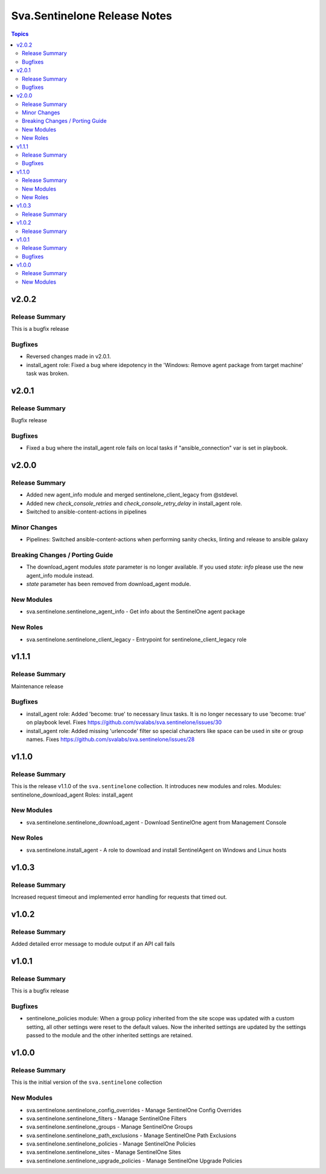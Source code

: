 =============================
Sva.Sentinelone Release Notes
=============================

.. contents:: Topics

v2.0.2
======

Release Summary
---------------

This is a bugfix release

Bugfixes
--------

- Reversed changes made in v2.0.1.
- install_agent role: Fixed a bug where idepotency in the 'Windows: Remove agent package from target machine' task was broken.

v2.0.1
======

Release Summary
---------------

Bugfix release

Bugfixes
--------

- Fixed a bug where the install_agent role fails on local tasks if "ansible_connection" var is set in playbook.

v2.0.0
======

Release Summary
---------------

- Added new agent_info module and merged sentinelone_client_legacy from @stdevel.
- Added new `check_console_retries` and `check_console_retry_delay` in install_agent role.
- Switched to ansible-content-actions in pipelines

Minor Changes
-------------

- Pipelines: Switched ansible-content-actions when performing sanity checks, linting and release to ansible galaxy

Breaking Changes / Porting Guide
--------------------------------

- The download_agent modules `state` parameter is no longer available. If you used `state: info` please use the new agent_info module instead.
- `state` parameter has been removed from download_agent module.

New Modules
-----------

- sva.sentinelone.sentinelone_agent_info - Get info about the SentinelOne agent package

New Roles
---------

- sva.sentinelone.sentinelone_client_legacy - Entrypoint for sentinelone_client_legacy role

v1.1.1
======

Release Summary
---------------

Maintenance release

Bugfixes
--------

- install_agent role: Added 'become: true' to necessary linux tasks. It is no longer necessary to use 'become: true' on playbook level. Fixes https://github.com/svalabs/sva.sentinelone/issues/30
- install_agent role: Added missing 'urlencode' filter so special characters like space can be used in site or group names. Fixes https://github.com/svalabs/sva.sentinelone/issues/28

v1.1.0
======

Release Summary
---------------

This is the release v1.1.0 of the ``sva.sentinelone`` collection. It introduces new modules and roles.
Modules: sentinelone_download_agent
Roles: install_agent

New Modules
-----------

- sva.sentinelone.sentinelone_download_agent - Download SentinelOne agent from Management Console

New Roles
---------

- sva.sentinelone.install_agent - A role to download and install SentinelAgent on Windows and Linux hosts

v1.0.3
======

Release Summary
---------------

Increased request timeout and implemented error handling for requests that timed out.

v1.0.2
======

Release Summary
---------------

Added detailed error message to module output if an API call fails

v1.0.1
======

Release Summary
---------------

This is a bugfix release

Bugfixes
--------

- sentinelone_policies module: When a group policy inherited from the site scope was updated with a custom setting, all other settings were reset to the default values. Now the inherited settings are updated by the settings passed to the module and the other inherited settings are retained.

v1.0.0
======

Release Summary
---------------

This is the initial version of the ``sva.sentinelone`` collection

New Modules
-----------

- sva.sentinelone.sentinelone_config_overrides - Manage SentinelOne Config Overrides
- sva.sentinelone.sentinelone_filters - Manage SentinelOne Filters
- sva.sentinelone.sentinelone_groups - Manage SentinelOne Groups
- sva.sentinelone.sentinelone_path_exclusions - Manage SentinelOne Path Exclusions
- sva.sentinelone.sentinelone_policies - Manage SentinelOne Policies
- sva.sentinelone.sentinelone_sites - Manage SentinelOne Sites
- sva.sentinelone.sentinelone_upgrade_policies - Manage SentinelOne Upgrade Policies
